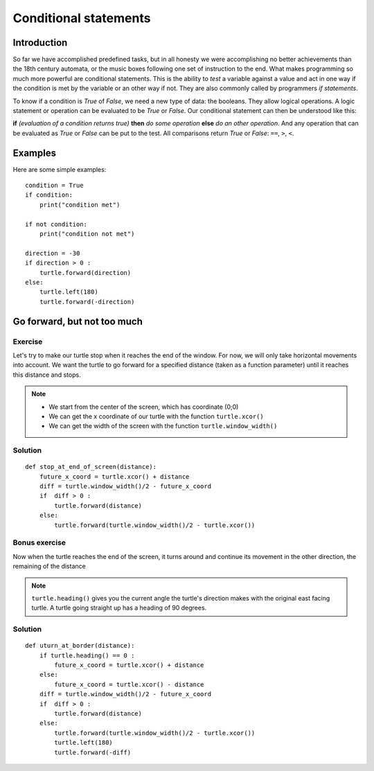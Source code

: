 Conditional statements
**********************

Introduction
============

So far we have accomplished predefined tasks, but in all honesty we were accomplishing no better achievements than the 18th century automata, or the music boxes following one set of instruction to the end. What makes programming so much more powerful are conditional statements. This is the ability to *test* a variable against a value and act in one way if the condition is met by the variable or an other way if not. They are also commonly called by programmers *if statements*.

To know if a condition is *True* of *False*, we need a new type of data: 
the booleans. They allow logical operations. 
A logic statement or operation can be evaluated to be *True* or *False*.
Our conditional statement can then be understood like this: 

**if** *(evaluation of a condition returns true)* **then** *do some operation*
**else** *do an other operation*. And any operation that can be evaluated as
*True* or *False* can be put to the test. All comparisons return *True* or
*False*: ``==``, ``>``, ``<``.

Examples
========

Here are some simple examples::

    condition = True
    if condition:
        print("condition met")

    if not condition:
        print("condition not met")

    direction = -30
    if direction > 0 :
        turtle.forward(direction)
    else:
        turtle.left(180)
        turtle.forward(-direction)

Go forward, but not too much
============================

Exercise
--------

Let's try to make our turtle stop when it reaches the end of the window.  For
now, we will only take horizontal movements into account.  We want the turtle
to go forward for a specified distance (taken as a function parameter) until it
reaches this distance and stops.

.. note::

  * We start from the center of the screen, which has coordinate (0;0)
  * We can get the x coordinate of our turtle with the function ``turtle.xcor()``
  * We can get the width of the screen with the function ``turtle.window_width()``

Solution
--------

::

    def stop_at_end_of_screen(distance):
        future_x_coord = turtle.xcor() + distance
        diff = turtle.window_width()/2 - future_x_coord
        if  diff > 0 :
            turtle.forward(distance)
        else:
            turtle.forward(turtle.window_width()/2 - turtle.xcor())

Bonus exercise
--------------

Now when the turtle reaches the end of the screen, it turns around and 
continue its movement in the other direction, the remaining of the distance

.. note:: ``turtle.heading()`` gives you the current angle the turtle's
   direction makes with the original east facing turtle. A turtle going
   straight up has a heading of 90 degrees.

Solution
--------

::

    def uturn_at_border(distance):
        if turtle.heading() == 0 :
            future_x_coord = turtle.xcor() + distance
        else:
            future_x_coord = turtle.xcor() - distance
        diff = turtle.window_width()/2 - future_x_coord
        if  diff > 0 :
            turtle.forward(distance)
        else:
            turtle.forward(turtle.window_width()/2 - turtle.xcor())
            turtle.left(180)
            turtle.forward(-diff)
        
